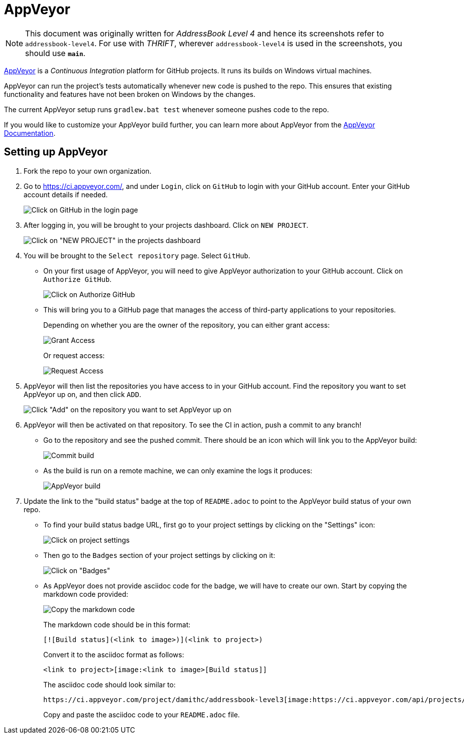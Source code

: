 = AppVeyor
:site-section: DeveloperGuide
:imagesDir: images
:stylesDir: stylesheets
ifdef::env-github[]
:note-caption: :information_source:
endif::[]

[NOTE]
====
This document was originally written for _AddressBook Level 4_ and hence its screenshots refer to `addressbook-level4`.
For use with _THRIFT_, wherever `addressbook-level4` is used in the screenshots, you should use *`main`*.
====

https://www.appveyor.com/[AppVeyor] is a _Continuous Integration_ platform for GitHub projects. It runs its builds on Windows virtual machines.

AppVeyor can run the project's tests automatically whenever new code is pushed to the repo. This ensures that existing functionality and features have not been broken on Windows by the changes.

The current AppVeyor setup runs `gradlew.bat test` whenever someone pushes code to the repo.

If you would like to customize your AppVeyor build further, you can learn more about AppVeyor from the https://www.appveyor.com/docs/[AppVeyor Documentation].

== Setting up AppVeyor

.  Fork the repo to your own organization.
.  Go to https://ci.appveyor.com/, and under `Login`, click on `GitHub` to login with your GitHub account. Enter your GitHub account details if needed.
+
image:appveyor/login.png[Click on GitHub in the login page]
+
.  After logging in, you will be brought to your projects dashboard. Click on `NEW PROJECT`.
+
image:appveyor/add-project-1.png[Click on "NEW PROJECT" in the projects dashboard]
+
.  You will be brought to the `Select repository` page. Select `GitHub`.
* On your first usage of AppVeyor, you will need to give AppVeyor authorization to your GitHub account. Click on `Authorize GitHub`.
+
image:appveyor/add-project-2.png[Click on Authorize GitHub]
+
* This will bring you to a GitHub page that manages the access of third-party applications to your repositories.
+
Depending on whether you are the owner of the repository, you can either
grant access:
+
image:grant_access.png[Grant Access]
+
Or request access:
+
image:request_access.png[Request Access]
+
.  AppVeyor will then list the repositories you have access to in your GitHub account. Find the repository you want to set AppVeyor up on, and then click `ADD`.
+
image:appveyor/add-project-3.png[Click "Add" on the repository you want to set AppVeyor up on]
+
.  AppVeyor will then be activated on that repository. To see the CI in action, push a commit to any branch!
* Go to the repository and see the pushed commit. There should be an icon which will link you to the AppVeyor build:
+
image:appveyor/ci-pending.png[Commit build]
+
* As the build is run on a remote machine, we can only examine the logs it produces:
+
image:appveyor/ci-log.png[AppVeyor build]
+
.  Update the link to the "build status" badge at the top of `README.adoc` to point to the AppVeyor build status of your own repo.
* To find your build status badge URL, first go to your project settings by clicking on the "Settings" icon:
+
image:appveyor/project-settings-1.png[Click on project settings]
+
* Then go to the `Badges` section of your project settings by clicking on it:
+
image:appveyor/project-settings-2.png[Click on "Badges"]
+
* As AppVeyor does not provide asciidoc code for the badge, we will have to create our own. Start by copying the markdown code provided:
+
image:appveyor/project-settings-3.png[Copy the markdown code]
+
The markdown code should be in this format:
+
----
[![Build status](<link to image>)](<link to project>)
----
+
Convert it to the asciidoc format as follows:
+
----
<link to project>[image:<link to image>[Build status]]
----
+
The asciidoc code should look similar to:
+
----
https://ci.appveyor.com/project/damithc/addressbook-level3[image:https://ci.appveyor.com/api/projects/status/3boko2x2vr5cc3w2?svg=true[Build status]]
----
+
Copy and paste the asciidoc code to your `README.adoc` file.
